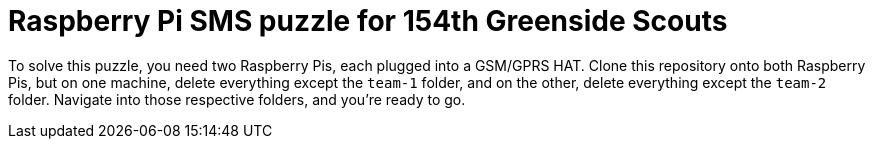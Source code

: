 = Raspberry Pi SMS puzzle for 154th Greenside Scouts

To solve this puzzle, you need two Raspberry Pis, each plugged into a GSM/GPRS
HAT. Clone this repository onto both Raspberry Pis, but on one machine, delete
everything except the `team-1` folder, and on the other, delete everything
except the `team-2` folder. Navigate into those respective folders, and you're
ready to go.
